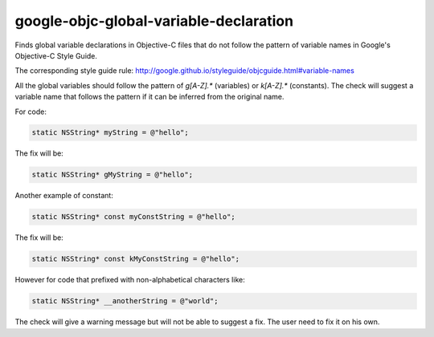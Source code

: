 .. title:: clang-tidy - google-objc-global-variable-declaration

google-objc-global-variable-declaration
=======================================

Finds global variable declarations in Objective-C files that do not follow the pattern
of variable names in Google's Objective-C Style Guide.

The corresponding style guide rule:
http://google.github.io/styleguide/objcguide.html#variable-names

All the global variables should follow the pattern of `g[A-Z].*` (variables) or
`k[A-Z].*` (constants). The check will suggest a variable name that follows the pattern
if it can be inferred from the original name.

For code:

.. code-block:: objc

  static NSString* myString = @"hello";

The fix will be:

.. code-block:: objc

  static NSString* gMyString = @"hello";

Another example of constant:

.. code-block:: objc

  static NSString* const myConstString = @"hello";

The fix will be:

.. code-block:: objc

  static NSString* const kMyConstString = @"hello";

However for code that prefixed with non-alphabetical characters like:

.. code-block:: objc

  static NSString* __anotherString = @"world";

The check will give a warning message but will not be able to suggest a fix. The user
need to fix it on his own.
